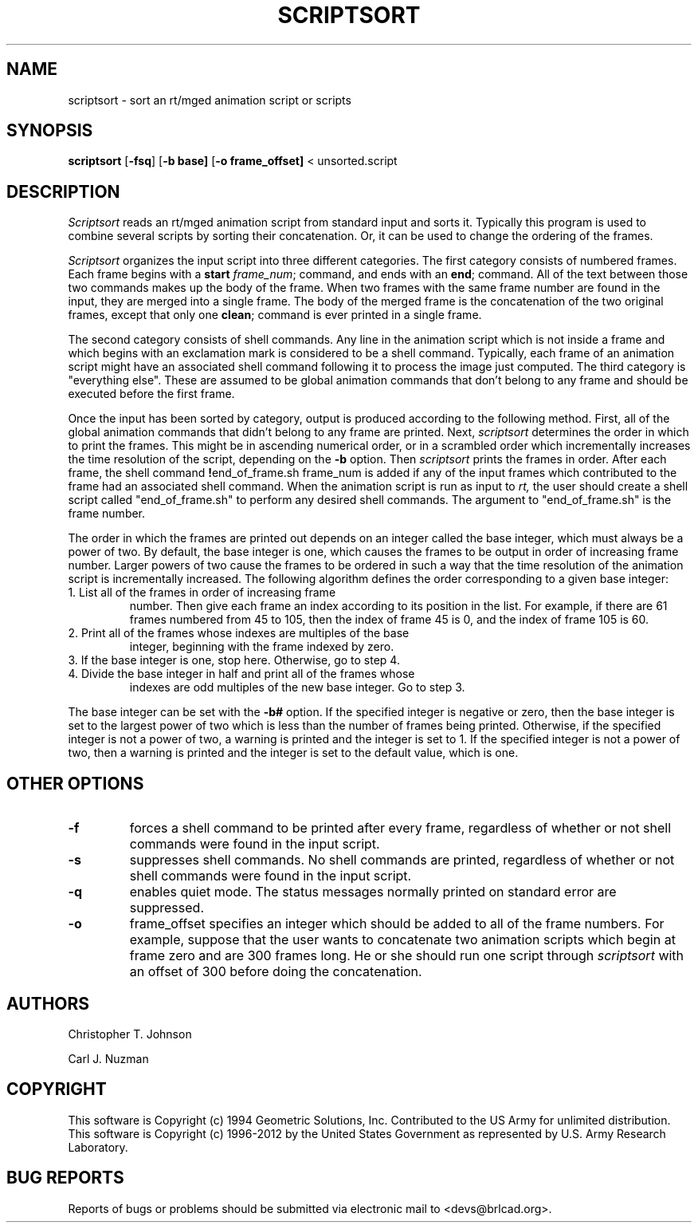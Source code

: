 .TH SCRIPTSORT 1 BRL-CAD
.\"                   S C R I P T S O R T . 1
.\" BRL-CAD
.\"
.\" Copyright (c) 1994 Geometric Solutions, Inc.
.\"
.\" Copyright (c) 1996-2012 United States Government as represented by
.\" the U.S. Army Research Laboratory.
.\"
.\" Redistribution and use in source (Docbook format) and 'compiled'
.\" forms (PDF, PostScript, HTML, RTF, etc.), with or without
.\" modification, are permitted provided that the following conditions
.\" are met:
.\"
.\" 1. Redistributions of source code (Docbook format) must retain the
.\" above copyright notice, this list of conditions and the following
.\" disclaimer.
.\"
.\" 2. Redistributions in compiled form (transformed to other DTDs,
.\" converted to PDF, PostScript, HTML, RTF, and other formats) must
.\" reproduce the above copyright notice, this list of conditions and
.\" the following disclaimer in the documentation and/or other
.\" materials provided with the distribution.
.\"
.\" 3. The name of the author may not be used to endorse or promote
.\" products derived from this documentation without specific prior
.\" written permission.
.\"
.\" THIS DOCUMENTATION IS PROVIDED BY THE AUTHOR ``AS IS'' AND ANY
.\" EXPRESS OR IMPLIED WARRANTIES, INCLUDING, BUT NOT LIMITED TO, THE
.\" IMPLIED WARRANTIES OF MERCHANTABILITY AND FITNESS FOR A PARTICULAR
.\" PURPOSE ARE DISCLAIMED. IN NO EVENT SHALL THE AUTHOR BE LIABLE FOR
.\" ANY DIRECT, INDIRECT, INCIDENTAL, SPECIAL, EXEMPLARY, OR
.\" CONSEQUENTIAL DAMAGES (INCLUDING, BUT NOT LIMITED TO, PROCUREMENT
.\" OF SUBSTITUTE GOODS OR SERVICES; LOSS OF USE, DATA, OR PROFITS; OR
.\" BUSINESS INTERRUPTION) HOWEVER CAUSED AND ON ANY THEORY OF
.\" LIABILITY, WHETHER IN CONTRACT, STRICT LIABILITY, OR TORT
.\" (INCLUDING NEGLIGENCE OR OTHERWISE) ARISING IN ANY WAY OUT OF THE
.\" USE OF THIS DOCUMENTATION, EVEN IF ADVISED OF THE POSSIBILITY OF
.\" SUCH DAMAGE.
.\"
.\".\".\"
.SH NAME
scriptsort - sort an rt/mged animation script or scripts
.SH SYNOPSIS
.B scriptsort
.RB [ \-fsq ]
.RB [ \-b\ base]
.RB [ \-o\ frame_offset]
< unsorted.script
.SH DESCRIPTION
.I Scriptsort
reads an rt/mged animation script from standard input and sorts it.
Typically this program is used to combine several scripts by sorting
their concatenation. Or, it can be used to change the ordering of the
frames.
.PP
.I Scriptsort
organizes the input script into three different categories.
The first category consists of
numbered frames. Each frame begins with a
.B start
.IR frame_num ;
command, and ends with an
.BR end ;
command. All of the text between those two commands makes up the body of
the frame. When two frames with the same frame number are found in the
input, they are merged into a single frame. The body of the merged frame
is the concatenation of the two original frames, except that only one
.BR clean ;
command is ever printed in a single frame.
.PP
The second category consists of shell commands. Any line in the
animation script which is not inside a frame and which begins with an
exclamation mark is considered to be a shell command.
Typically, each frame of an animation script might have an associated
shell command following it to process the image just computed.
The third category
is "everything else". These are assumed to be global animation commands that
don't belong to any frame and should be executed before the first frame.
.PP
Once the input has been sorted by category, output is produced according
to the following method. First, all of the global animation commands
that didn't belong to any frame are printed. Next,
.I scriptsort
determines the order in which to print the frames. This
might be in ascending numerical order, or in a scrambled order which
incrementally increases the time resolution of the script, depending on
the
.B \-b
option. Then
.I scriptsort
prints the frames in order. After each frame, the
shell command
.BR ! end_of_frame.sh\ frame_num
is added if any of the input frames which contributed to the frame had
an associated shell command. When the animation script is run
as input to
.IR rt,
the user should create a shell script called "end_of_frame.sh" to
perform any desired shell commands. The argument to "end_of_frame.sh" is
the frame number.
.PP
The order in which the frames are printed out depends on an integer
called the base integer, which must always be a power of two. By
default, the base integer is one, which causes the frames to be output
in order of increasing frame number. Larger powers of two cause the
frames to be ordered in such a way that the time resolution of the
animation script is incrementally increased.
The following algorithm defines the order corresponding to a given base
integer:
.TP
1. List all of the frames in order of increasing frame
number. Then give each frame an index according to its position in the
list. For example, if there are 61 frames numbered from 45 to 105, then the
index of frame 45 is 0, and the index of frame 105 is 60.
.TP
2. Print all of the frames whose indexes are multiples of the base
integer, beginning with the frame indexed by zero.
.TP
3. If the base integer is one, stop here. Otherwise, go to step 4.
.TP
4. Divide the base integer in half and print all of the frames whose
indexes are odd multiples of the new base integer. Go to step 3.
.PP
The base integer can be set with the
.B \-b#
option. If the specified integer is negative or zero, then the base
integer is set to the largest power of two which is less than the number
of frames being printed. Otherwise, if the specified integer is not a
power of two, a warning is printed and the integer is set to 1. If the specified integer is not a power of two, then a warning
is printed and the integer is set to the default value, which is one.
.SH OTHER OPTIONS
.TP
.B \-f
forces a shell command to be printed after every frame, regardless of
whether or not shell commands were found in the input script.
.TP
.B \-s
suppresses shell commands. No shell commands are printed, regardless of
whether or not shell commands were found in the input script.
.TP
.B \-q
enables quiet mode. The status messages normally printed on standard
error are suppressed.
.TP
.B \-o
frame_offset specifies an integer which should be added to all of the frame
numbers. For example, suppose that the user wants to concatenate
two animation scripts which begin at frame zero and are 300 frames long.
He or she should run one script through
.I scriptsort
with an offset of 300 before doing the concatenation.
.SH AUTHORS
Christopher T. Johnson
.PP
Carl J. Nuzman
.SH COPYRIGHT
This software is Copyright (c) 1994 Geometric Solutions, Inc.
Contributed to the US Army for unlimited distribution.
This software is Copyright (c) 1996-2012 by the United States
Government as represented by U.S. Army Research Laboratory.
.SH "BUG REPORTS"
Reports of bugs or problems should be submitted via electronic
mail to <devs@brlcad.org>.

